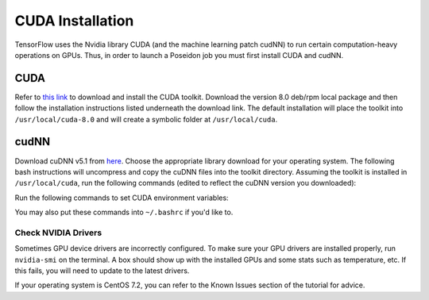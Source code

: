 CUDA Installation
=================

TensorFlow uses the Nvidia library CUDA (and the machine learning patch cudNN) to run certain computation-heavy operations on GPUs. Thus, in order to launch a Poseidon job you must first install CUDA and cudNN.

CUDA
^^^^

Refer to `this link <https://developer.nvidia.com/cuda-downloads>`_ to download and install the CUDA toolkit. Download the version 8.0 deb/rpm local package and then follow the installation instructions listed underneath the download link. The default installation will place the toolkit into ``/usr/local/cuda-8.0`` and will create a symbolic folder at ``/usr/local/cuda``.

cudNN
^^^^^

Download cuDNN v5.1 from `here <https://developer.nvidia.com/cudnn>`_. Choose the appropriate library download for your operating system. The following bash instructions will uncompress and copy the cuDNN files into the toolkit directory. Assuming the toolkit is installed in ``/usr/local/cuda``, run the following commands (edited to reflect the cuDNN version you downloaded):

.. code:: bash
    tar -xvf cudnn-8.0-linux-x64-v5.1-ga.tgz
    sudo cp -P cuda/include/cudnn.h /usr/local/cuda/include
    sudo cp -P cuda/lib64/libcudnn* /usr/local/cuda/lib64
    sudo chmod a+r /usr/local/cuda/include/cudnn.h /usr/local/cuda/lib64/libcudnn*

Run the following commands to set CUDA environment variables:

.. code:: bash
    export CUDA_HOME="/usr/local/cuda"
    export LD_LIBRARY_PATH="/usr/local/cuda/lib64"

You may also put these commands into ``~/.bashrc`` if you'd like to.


Check NVIDIA Drivers
--------------------

Sometimes GPU device drivers are incorrectly configured. To make sure your GPU drivers are installed properly, run ``nvidia-smi`` on the terminal. A box should show up with the installed GPUs and some stats such as temperature, etc. If this fails, you will need to update to the latest drivers.

If your operating system is CentOS 7.2, you can refer to the Known Issues section of the tutorial for advice.
